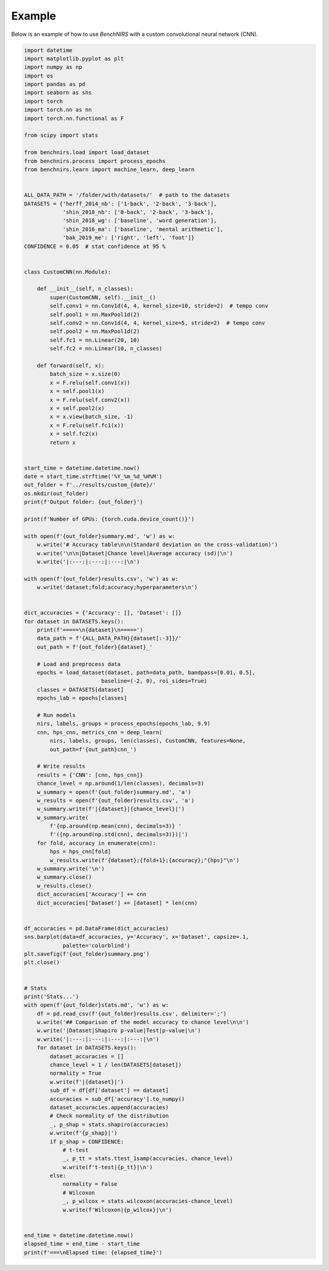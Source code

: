 Example
=======

Below is an example of how to use `BenchNIRS` with a custom convolutional neural network (CNN).

.. code-block:: python

    import datetime
    import matplotlib.pyplot as plt
    import numpy as np
    import os
    import pandas as pd
    import seaborn as sns
    import torch
    import torch.nn as nn
    import torch.nn.functional as F

    from scipy import stats

    from benchnirs.load import load_dataset
    from benchnirs.process import process_epochs
    from benchnirs.learn import machine_learn, deep_learn


    ALL_DATA_PATH = '/folder/with/datasets/'  # path to the datasets
    DATASETS = {'herff_2014_nb': ['1-back', '2-back', '3-back'],
                'shin_2018_nb': ['0-back', '2-back', '3-back'],
                'shin_2018_wg': ['baseline', 'word generation'],
                'shin_2016_ma': ['baseline', 'mental arithmetic'],
                'bak_2019_me': ['right', 'left', 'foot']}
    CONFIDENCE = 0.05  # stat confidence at 95 %


    class CustomCNN(nn.Module):

        def __init__(self, n_classes):
            super(CustomCNN, self).__init__()
            self.conv1 = nn.Conv1d(4, 4, kernel_size=10, stride=2)  # tempo conv
            self.pool1 = nn.MaxPool1d(2)
            self.conv2 = nn.Conv1d(4, 4, kernel_size=5, stride=2)  # tempo conv
            self.pool2 = nn.MaxPool1d(2)
            self.fc1 = nn.Linear(20, 10)
            self.fc2 = nn.Linear(10, n_classes)

        def forward(self, x):
            batch_size = x.size(0)
            x = F.relu(self.conv1(x))
            x = self.pool1(x)
            x = F.relu(self.conv2(x))
            x = self.pool2(x)
            x = x.view(batch_size, -1)
            x = F.relu(self.fc1(x))
            x = self.fc2(x)
            return x


    start_time = datetime.datetime.now()
    date = start_time.strftime('%Y_%m_%d_%H%M')
    out_folder = f'../results/custom_{date}/'
    os.mkdir(out_folder)
    print(f'Output folder: {out_folder}')

    print(f'Number of GPUs: {torch.cuda.device_count()}')

    with open(f'{out_folder}summary.md', 'w') as w:
        w.write('# Accuracy table\n\n(Standard deviation on the cross-validation)')
        w.write('\n\n|Dataset|Chance level|Average accuracy (sd)|\n')
        w.write('|:---:|:---:|:---:|\n')

    with open(f'{out_folder}results.csv', 'w') as w:
        w.write('dataset;fold;accuracy;hyperparameters\n')


    dict_accuracies = {'Accuracy': [], 'Dataset': []}
    for dataset in DATASETS.keys():
        print(f'=====\n{dataset}\n=====')
        data_path = f'{ALL_DATA_PATH}{dataset[:-3]}/'
        out_path = f'{out_folder}{dataset}_'

        # Load and preprocess data
        epochs = load_dataset(dataset, path=data_path, bandpass=[0.01, 0.5],
                            baseline=(-2, 0), roi_sides=True)
        classes = DATASETS[dataset]
        epochs_lab = epochs[classes]

        # Run models
        nirs, labels, groups = process_epochs(epochs_lab, 9.9)
        cnn, hps_cnn, metrics_cnn = deep_learn(
            nirs, labels, groups, len(classes), CustomCNN, features=None,
            out_path=f'{out_path}cnn_')

        # Write results
        results = {'CNN': [cnn, hps_cnn]}
        chance_level = np.around(1/len(classes), decimals=3)
        w_summary = open(f'{out_folder}summary.md', 'a')
        w_results = open(f'{out_folder}results.csv', 'a')
        w_summary.write(f'|{dataset}|{chance_level}|')
        w_summary.write(
            f'{np.around(np.mean(cnn), decimals=3)} '
            f'({np.around(np.std(cnn), decimals=3)})|')
        for fold, accuracy in enumerate(cnn):
            hps = hps_cnn[fold]
            w_results.write(f'{dataset};{fold+1};{accuracy};"{hps}"\n')
        w_summary.write('\n')
        w_summary.close()
        w_results.close()
        dict_accuracies['Accuracy'] += cnn
        dict_accuracies['Dataset'] += [dataset] * len(cnn)


    df_accuracies = pd.DataFrame(dict_accuracies)
    sns.barplot(data=df_accuracies, y='Accuracy', x='Dataset', capsize=.1,
                palette='colorblind')
    plt.savefig(f'{out_folder}summary.png')
    plt.close()


    # Stats
    print('Stats...')
    with open(f'{out_folder}stats.md', 'w') as w:
        df = pd.read_csv(f'{out_folder}results.csv', delimiter=';')
        w.write('## Comparison of the model accuracy to chance level\n\n')
        w.write('|Dataset|Shapiro p-value|Test|p-value|\n')
        w.write('|:---:|:---:|:---:|:---:|\n')
        for dataset in DATASETS.keys():
            dataset_accuracies = []
            chance_level = 1 / len(DATASETS[dataset])
            normality = True
            w.write(f'|{dataset}|')
            sub_df = df[df['dataset'] == dataset]
            accuracies = sub_df['accuracy'].to_numpy()
            dataset_accuracies.append(accuracies)
            # Check normality of the distribution
            _, p_shap = stats.shapiro(accuracies)
            w.write(f'{p_shap}|')
            if p_shap > CONFIDENCE:
                # t-test
                _, p_tt = stats.ttest_1samp(accuracies, chance_level)
                w.write(f't-test|{p_tt}|\n')
            else:
                normality = False
                # Wilcoxon
                _, p_wilcox = stats.wilcoxon(accuracies-chance_level)
                w.write(f'Wilcoxon|{p_wilcox}|\n')


    end_time = datetime.datetime.now()
    elapsed_time = end_time - start_time
    print(f'===\nElapsed time: {elapsed_time}')
